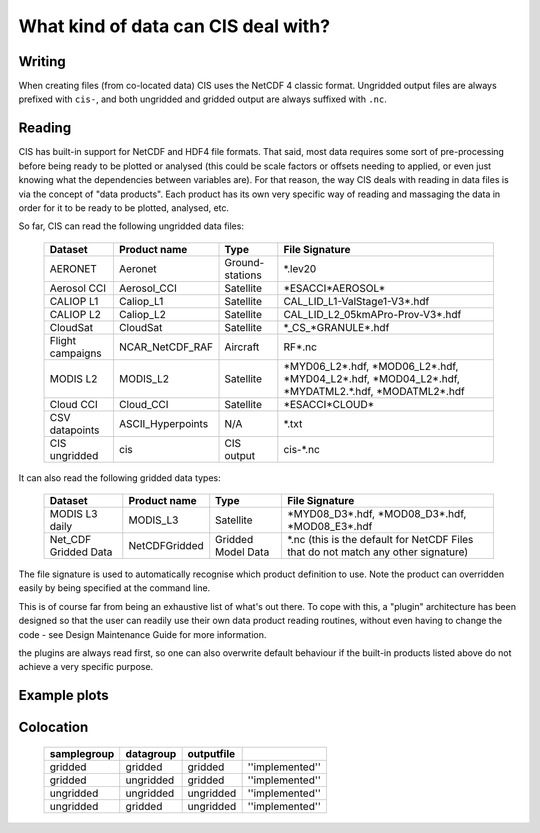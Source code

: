====================================
What kind of data can CIS deal with?
====================================

Writing
=======

When creating files (from co-located data) CIS uses the NetCDF 4 classic format. Ungridded output files are always prefixed with ``cis-``, and both ungridded and gridded output are always suffixed with ``.nc``.

.. _data-products-reading:

Reading
=======

CIS has built-in support for NetCDF and HDF4 file formats. That said, most data requires some sort of pre-processing before being ready to be plotted or analysed (this could be scale factors or offsets needing to applied, or even just knowing what the dependencies between variables are). For that reason, the way CIS deals with reading in data files is via the concept of "data products". Each product has its own very specific way of reading and massaging the data in order for it to be ready to be plotted, analysed, etc.

So far, CIS can read the following ungridded data files:

  ================ ====================== ================= ======================================================================================================== 
  Dataset          Product name           Type              File Signature                                                                                          
  ================ ====================== ================= ======================================================================================================== 
  AERONET          Aeronet                Ground-stations   \*.lev20                                                                                                
  Aerosol CCI      Aerosol_CCI            Satellite         \*ESACCI*AEROSOL*          
  CALIOP L1        Caliop_L1              Satellite         CAL_LID_L1-ValStage1-V3*.hdf                                                                                                                                                
  CALIOP L2        Caliop_L2              Satellite         CAL_LID_L2_05kmAPro-Prov-V3*.hdf                                                                     
  CloudSat         CloudSat               Satellite         \*_CS_*GRANULE*.hdf                                                                                     
  Flight campaigns NCAR_NetCDF_RAF        Aircraft          RF*.nc                                                                                                
  MODIS L2         MODIS_L2               Satellite         \*MYD06_L2*.hdf, \*MOD06_L2*.hdf, \*MYD04_L2*.hdf, \*MOD04_L2*.hdf, \*MYDATML2.*.hdf, \*MODATML2*.hdf
  Cloud CCI        Cloud_CCI              Satellite         \*ESACCI*CLOUD*                                                                                       
  CSV datapoints   ASCII_Hyperpoints      N/A               \*.txt                                                                                                  
  CIS ungridded    cis                    CIS output        cis-\*.nc       
  ================ ====================== ================= ======================================================================================================== 


It can also read the following gridded data types:

  ==================== =========================== ================== =================================================================================
  Dataset              Product name                Type               File Signature                                      
  ==================== =========================== ================== =================================================================================
  MODIS L3 daily       MODIS_L3                    Satellite          \*MYD08_D3*.hdf, \*MOD08_D3*.hdf, \*MOD08_E3*.hdf  
  Net_CDF Gridded Data NetCDFGridded               Gridded Model Data \*.nc (this is the default for NetCDF Files that do not match any other signature)
  ==================== =========================== ================== =================================================================================


The file signature is used to automatically recognise which product definition to use. Note the product can overridden easily by being specified at the command line.

This is of course far from being an exhaustive list of what's out there. To cope with this, a "plugin" architecture has been designed so that the user can readily use their own data product reading routines, without even having to change the code - see Design Maintenance Guide for more information.

.. todo:: [CommunityIntercomparisonSuite/Design Maintenance Guide]

the plugins are always read first, so one can also overwrite default behaviour if the built-in products listed above do not achieve a very specific purpose.

Example plots
=============

.. image:: img/model.png
   :width: 400px
  
.. image:: img/line.png
   :width: 400px
  
.. image:: img/MODIS_L2.png
   :width: 400px
  
.. image:: img/MODIS_L3.png
   :width: 400px
  
.. image:: img/seviri-ctt.png
   :width: 400px
  
.. image:: img/aerosol_cci.png
   :width: 400px
  
.. image:: img/comparative_scatter_Aeronet.jpg
   :width: 400px
  
.. image:: img/comparativehistogram2d.png
   :width: 400px
  
.. image:: img/agoufou_18022013_all_three.gif
   :width: 400px
  
.. image:: img/cloudcci.png
   :width: 400px
  
.. image:: img/cloudsat_RVOD.png
   :width: 400px
  
.. image:: img/caliop_l1b.png
   :width: 400px
  
.. image:: img/aircraft.png
   :width: 400px


Colocation
==========

 =================== ================= ================== ======================== 
  **samplegroup**     **datagroup**     **outputfile**                             
 =================== ================= ================== ======================== 
  gridded             gridded           gridded            ''implemented''     
  gridded             ungridded         gridded            ''implemented''  
  ungridded           ungridded         ungridded          ''implemented''         
  ungridded           gridded           ungridded          ''implemented''         
 =================== ================= ================== ======================== 

